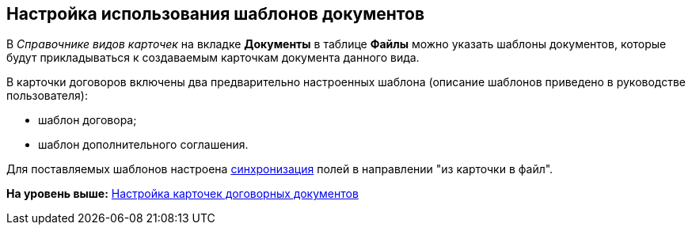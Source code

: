 [[ariaid-title1]]
== Настройка использования шаблонов документов

В [.dfn .term]_Справочнике видов карточек_ на вкладке [.keyword]*Документы* в таблице [.keyword]*Файлы* можно указать шаблоны документов, которые будут прикладываться к создаваемым карточкам документа данного вида.

В карточки договоров включены два предварительно настроенных шаблона (описание шаблонов приведено в руководстве пользователя):

* шаблон договора;
* шаблон дополнительного соглашения.

Для поставляемых шаблонов настроена xref:Synch_fields.adoc[синхронизация] полей в направлении "из карточки в файл".

*На уровень выше:* xref:../topics/Setting_Card_Contract_Document.adoc[Настройка карточек договорных документов]
